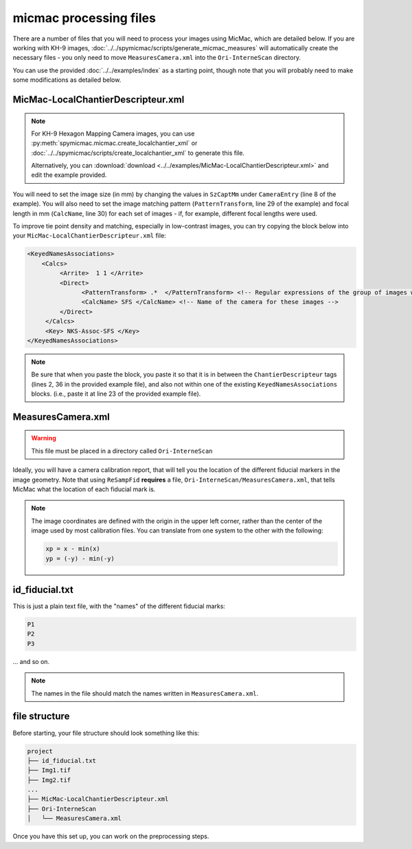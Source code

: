 micmac processing files
================================
There are a number of files that you will need to process your images using MicMac, which are detailed below. If you
are working with KH-9 images, :doc:`../../spymicmac/scripts/generate_micmac_measures` will automatically create the
necessary files - you only need to move ``MeasuresCamera.xml`` into the ``Ori-InterneScan`` directory.

You can use the provided :doc:`../../examples/index` as a starting point, though note that you will probably need to
make some modifications as detailed below.

MicMac-LocalChantierDescripteur.xml
------------------------------------

.. note::

    For KH-9 Hexagon Mapping Camera images, you can use :py:meth:`spymicmac.micmac.create_localchantier_xml` or
    :doc:`../../spymicmac/scripts/create_localchantier_xml` to generate this file.

    Alternatively, you can
    :download:`download <../../examples/MicMac-LocalChantierDescripteur.xml>` and edit the example provided.

You will need to set the image size (in mm) by changing the values in ``SzCaptMm`` under ``CameraEntry`` (line 8 of the
example). You will also need to set the image matching pattern (``PatternTransform``, line 29 of the example) and focal
length in mm (``CalcName``, line 30) for each set of images - if, for example, different focal lengths were used.

To improve tie point density and matching, especially in low-contrast images, you can try copying the block below
into your ``MicMac-LocalChantierDescripteur.xml`` file:

.. code-block:: text

    <KeyedNamesAssociations>
        <Calcs>
             <Arrite>  1 1 </Arrite>
             <Direct>
                   <PatternTransform> .*  </PatternTransform> <!-- Regular expressions of the group of images with the following camera model -->
                   <CalcName> SFS </CalcName> <!-- Name of the camera for these images -->
             </Direct>
         </Calcs>
         <Key> NKS-Assoc-SFS </Key>
    </KeyedNamesAssociations>

.. note::

    Be sure that when you paste the block, you paste it so that it is in between the ``ChantierDescripteur`` tags
    (lines 2, 36 in the provided example file), and also not within one of the existing  ``KeyedNamesAssociations``
    blocks. (i.e., paste it at line 23 of the provided example file).


MeasuresCamera.xml
-------------------
.. warning::

    This file must be placed in a directory called ``Ori-InterneScan``

Ideally, you will have a camera calibration report, that will tell you the location
of the different fiducial markers in the image geometry. Note that using ``ReSampFid`` **requires** a file,
``Ori-InterneScan/MeasuresCamera.xml``, that tells MicMac what the location of each fiducial mark is.

.. note::
    The image coordinates are defined with the origin in the upper left corner, rather than the center
    of the image used by most calibration files. You can translate from one system to the other with the following:

    .. code-block:: text

        xp = x - min(x)
        yp = (-y) - min(-y)

id_fiducial.txt
----------------
This is just a plain text file, with the "names" of the different fiducial marks:

.. code-block:: text

    P1
    P2
    P3

... and so on.

.. note::

    The names in the file should match the names written in ``MeasuresCamera.xml``.

file structure
----------------
Before starting, your file structure should look something like this:

.. code-block:: text

    project
    ├── id_fiducial.txt
    ├── Img1.tif
    ├── Img2.tif
    ...
    ├── MicMac-LocalChantierDescripteur.xml
    ├── Ori-InterneScan
    │   └── MeasuresCamera.xml

Once you have this set up, you can work on the preprocessing steps.
